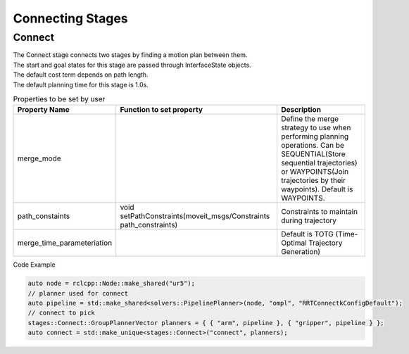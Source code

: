 .. _Connecting Stages:

#################
Connecting Stages
#################

Connect
-------

| The Connect stage connects two stages by finding a motion plan between them.
| The start and goal states for this stage are passed through InterfaceState objects.
| The default cost term depends on path length.
| The default planning time for this stage is 1.0s.

.. list-table:: Properties to be set by user
   :widths: 25 100 80
   :header-rows: 1

   * - Property Name
     - Function to set property
     - Description
   * - merge_mode
     -
     - Define the merge strategy to use when performing planning operations. Can be SEQUENTIAL(Store sequential trajectories) or WAYPOINTS(Join trajectories by their waypoints). Default is WAYPOINTS.
   * - path_constaints
     - void setPathConstraints(moveit_msgs/Constraints path_constraints)
     - Constraints to maintain during trajectory
   * - merge_time_parameteriation
     -
     - Default is TOTG (Time-Optimal Trajectory Generation)

Code Example

.. code-block:: c++

  auto node = rclcpp::Node::make_shared("ur5");
  // planner used for connect
  auto pipeline = std::make_shared<solvers::PipelinePlanner>(node, "ompl", "RRTConnectkConfigDefault");
  // connect to pick
  stages::Connect::GroupPlannerVector planners = { { "arm", pipeline }, { "gripper", pipeline } };
  auto connect = std::make_unique<stages::Connect>("connect", planners);
